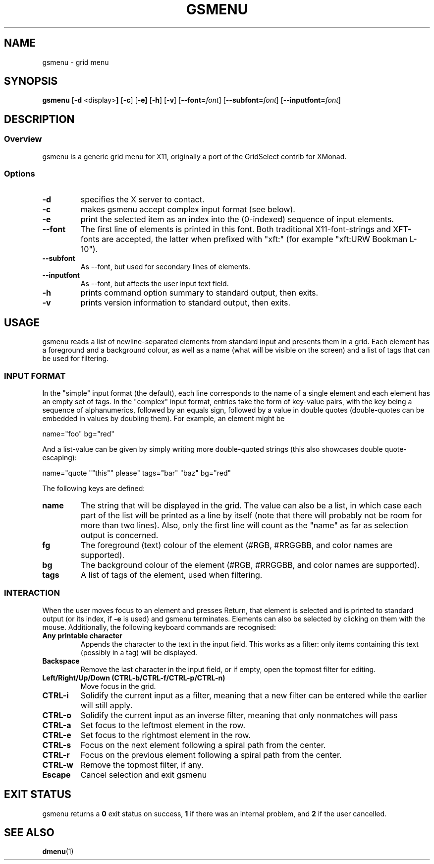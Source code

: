 .TH GSMENU 1 gsmenu\-1.0
.SH NAME
gsmenu \- grid menu
.SH SYNOPSIS
.B gsmenu
.RB [ \-d " <display>"]
.RB [ \-c ]
.RB [ \-e]
.RB [ \-h ]
.RB [ \-v ]
[\fB\-\-font=\fR\fIfont\fR]
[\fB\-\-subfont=\fR\fIfont\fR]
[\fB\-\-inputfont=\fR\fIfont\fR]
.SH DESCRIPTION
.SS Overview
gsmenu is a generic grid menu for X11, originally a port of the
GridSelect contrib for XMonad.
.SS Options
.TP
.B \-d
specifies the X server to contact.
.TP
.B \-c
makes gsmenu accept complex input format (see below).
.TP
.B \-e
print the selected item as an index into the (0-indexed) sequence of
input elements.
.TP
.B \-\-font
The first line of elements is printed in this font.  Both traditional
X11-font-strings and XFT-fonts are accepted, the latter when prefixed
with "xft:" (for example "xft:URW Bookman L-10").
.TP
.B \-\-subfont
As \-\-font, but used for secondary lines of elements.
.TP
.B \-\-inputfont
As \-\-font, but affects the user input text field.
.TP
.B \-h
prints command option summary to standard output, then exits.
.TP
.B \-v
prints version information to standard output, then exits.
.SH USAGE
gsmenu reads a list of newline-separated elements from standard input
and presents them in a grid.  Each element has a foreground and a
background colour, as well as a name (what will be visible on the
screen) and a list of tags that can be used for filtering.
.SS INPUT FORMAT
In the "simple" input format (the default), each line corresponds to
the name of a single element and each element has an empty set of
tags.  In the "complex" input format, entries take the form of
key-value pairs, with the key being a sequence of alphanumerics,
followed by an equals sign, followed by a value in double quotes
(double-quotes can be embedded in values by doubling them).  For
example, an element might be

.nf
name="foo" bg="red"
.fi

And a list-value can be given by simply writing more double-quoted
strings (this also showcases double quote-escaping):

.nf
name="quote ""this"" please" tags="bar" "baz" bg="red"
.fi

The following keys are defined:
.TP
.B name
The string that will be displayed in the grid.  The value can also be
a list, in which case each part of the list will be printed as a line
by itself (note that there will probably not be room for more than two
lines).  Also, only the first line will count as the "name" as far as
selection output is concerned.
.TP
.B fg
The foreground (text) colour of the element (#RGB, #RRGGBB, and color
names are supported).
.TP
.B bg
The background colour of the element (#RGB, #RRGGBB, and color
names are supported).
.TP
.B tags
A list of tags of the element, used when filtering.

.SS INTERACTION
When the user moves focus to an element and presses Return, that
element is selected and is printed to standard output (or its index,
if
.B \-e
is used) and gsmenu terminates.  Elements can also be selected by
clicking on them with the mouse.  Additionally, the following keyboard
commands are recognised:
.TP
.B Any printable character
Appends the character to the text in the input field.  This works as a filter:
only items containing this text (possibly in a tag) will be displayed.
.TP
.B Backspace
Remove the last character in the input field, or if empty, open the
topmost filter for editing.
.TP
.B Left/Right/Up/Down (CTRL\-b/CTRL-f/CTRL\-p/CTRL\-n)
Move focus in the grid.
.TP
.B CTRL\-i
Solidify the current input as a filter, meaning that a new filter can be entered while the earlier will still apply.
.TP
.B CTRL\-o
Solidify the current input as an inverse filter, meaning that only
nonmatches will pass
.TP
.B CTRL\-a
Set focus to the leftmost element in the row.
.TP
.B CTRL\-e
Set focus to the rightmost element in the row.
.TP
.B CTRL\-s
Focus on the next element following a spiral path from the center.
.TP
.B CTRL\-r
Focus on the previous element following a spiral path from the center.
.TP
.B CTRL\-w
Remove the topmost filter, if any.
.TP
.B Escape
Cancel selection and exit gsmenu
.SH EXIT STATUS
gsmenu returns a
.B 0
exit status on success,
.B 1
if there was an internal problem, and
.B 2
if the user cancelled.
.SH SEE ALSO
.BR dmenu (1)
